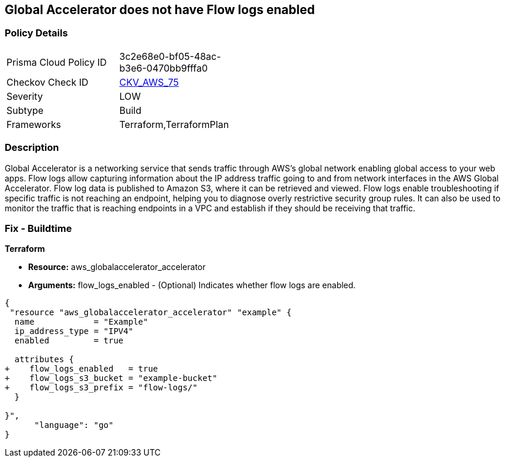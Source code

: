 == Global Accelerator does not have Flow logs enabled


=== Policy Details 

[width=45%]
[cols="1,1"]
|=== 
|Prisma Cloud Policy ID 
| 3c2e68e0-bf05-48ac-b3e6-0470bb9fffa0

|Checkov Check ID 
| https://github.com/bridgecrewio/checkov/tree/master/checkov/terraform/checks/resource/aws/GlobalAcceleratorAcceleratorFlowLogs.py[CKV_AWS_75]

|Severity
|LOW

|Subtype
|Build

|Frameworks
|Terraform,TerraformPlan

|=== 



=== Description 


Global Accelerator is a networking service that sends traffic through AWS's global network enabling global access to your web apps.
Flow logs allow capturing information about the IP address traffic going to and from network interfaces in the AWS Global Accelerator.
Flow log data is published to Amazon S3, where it can be retrieved and viewed.
Flow logs enable troubleshooting if specific traffic is not reaching an endpoint, helping you to diagnose overly restrictive security group rules.
It can also be used to monitor the traffic that is reaching endpoints in a VPC and establish if they should be receiving that traffic.

////
=== Fix - Runtime


* CLI Command* 



. Create an S3 bucket for your flow logs.

. Add an IAM policy for the AWS user who is enabling the flow logs.

. Run the following commands, with the S3 bucket name and prefix that you want to use for your log files:
+

[source,shell]
----
{
 "aws globalaccelerator update-accelerator-attributes 
       --accelerator-arn arn:aws:globalaccelerator::012345678901:accelerator/1234abcd-abcd-1234-abcd-1234abcdefgh 
       --region us-west-2
       --flow-logs-enabled
       --flow-logs-s3-bucket s3-bucket-name 
       --flow-logs-s3-prefix s3-bucket-prefix",
      "language": "shell"
}
----
////

=== Fix - Buildtime


*Terraform* 



* *Resource:* aws_globalaccelerator_accelerator
* *Arguments:* flow_logs_enabled - (Optional) Indicates whether flow logs are enabled.


[source,go]
----
{
 "resource "aws_globalaccelerator_accelerator" "example" {
  name            = "Example"
  ip_address_type = "IPV4"
  enabled         = true

  attributes {
+    flow_logs_enabled   = true
+    flow_logs_s3_bucket = "example-bucket"
+    flow_logs_s3_prefix = "flow-logs/"
  }

}",
      "language": "go"
}
----
